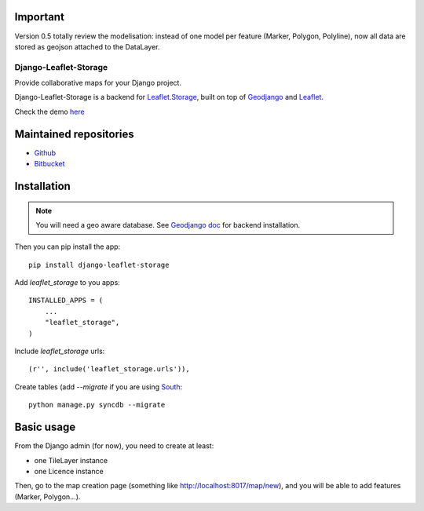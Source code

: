 ---------
Important
---------

Version 0.5 totally review the modelisation: instead of one model per feature (Marker, Polygon, Polyline),
now all data are stored as geojson attached to the DataLayer.


======================
Django-Leaflet-Storage
======================

Provide collaborative maps for your Django project.

Django-Leaflet-Storage is a backend for `Leaflet.Storage <https://github.com/yohanboniface/Leaflet.Storage>`_, built on top of `Geodjango <http://geodjango.org/>`_ and `Leaflet <http://leaflet.cloudmade.com/>`_.

Check the demo `here <http://umap.fluv.io>`_




-----------------------
Maintained repositories
-----------------------

* `Github <https://github.com/yohanboniface/django-leaflet-storage>`_
* `Bitbucket <https://bitbucket.org/yohanboniface/django-leaflet-storage>`_


------------
Installation
------------

.. note::
   You will need a geo aware database. See `Geodjango doc <https://docs.djangoproject.com/en/dev/ref/contrib/gis/install/>`_ for backend installation.

Then you can pip install the app::

    pip install django-leaflet-storage

Add `leaflet_storage` to you apps::

    INSTALLED_APPS = (
        ...
        "leaflet_storage",
    )

Include `leaflet_storage` urls::

   (r'', include('leaflet_storage.urls')),

Create tables (add `--migrate` if you are using `South <http://south.aeracode.org/>`_::

    python manage.py syncdb --migrate


-----------
Basic usage
-----------

From the Django admin (for now), you need to create at least:

- one TileLayer instance
- one Licence instance

Then, go to the map creation page (something like http://localhost:8017/map/new), and you will be able to add features (Marker, Polygon...).
